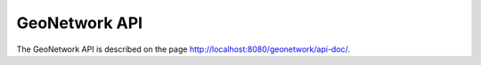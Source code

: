 .. _geonetwork-api:

GeoNetwork API
##############

The GeoNetwork API is described on the page http://localhost:8080/geonetwork/api-doc/.
